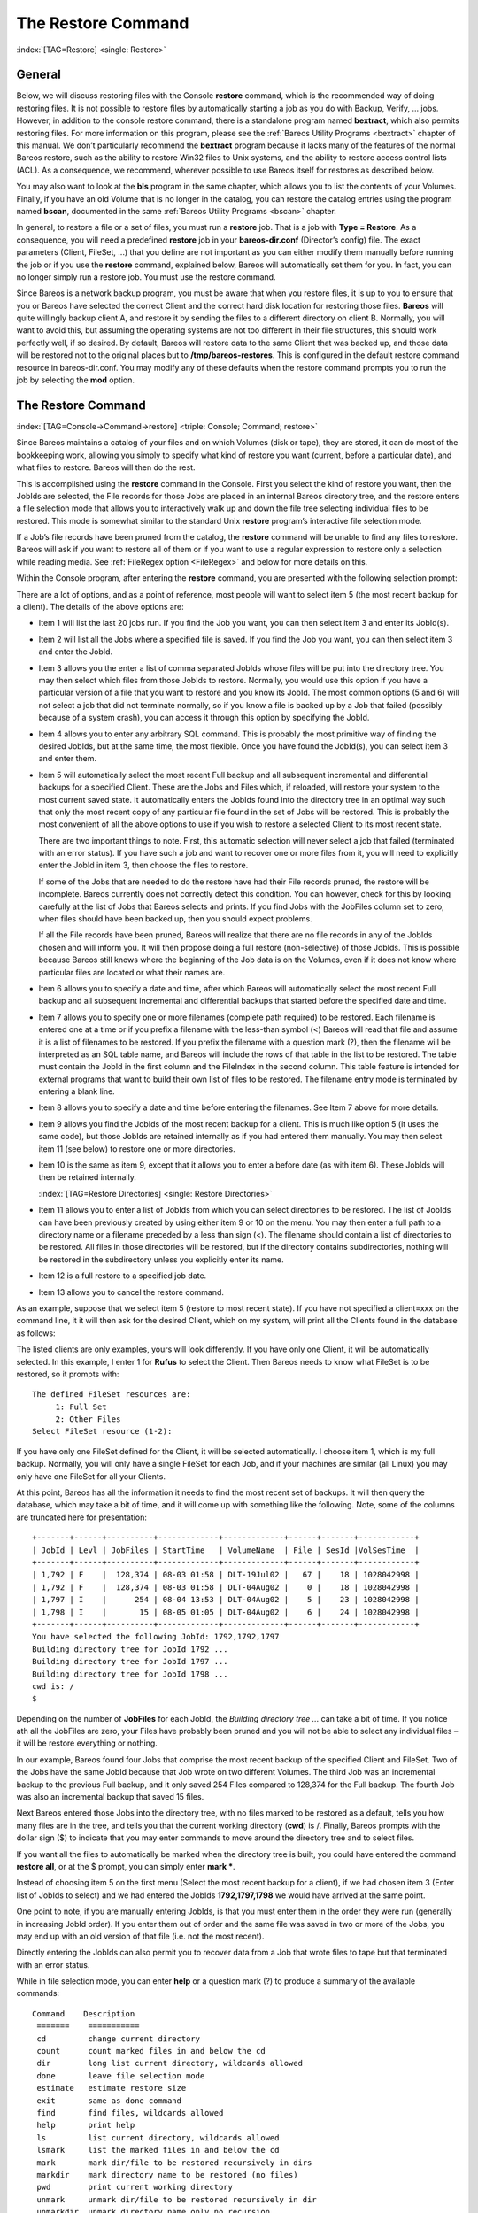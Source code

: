 .. ATTENTION do not edit this file manually.
   It was automatically converted from the corresponding .tex file

.. _RestoreChapter:

The Restore Command
===================

:index:`[TAG=Restore] <single: Restore>`

General
-------

Below, we will discuss restoring files with the Console **restore** command, which is the recommended way of doing restoring files. It is not possible to restore files by automatically starting a job as you do with Backup, Verify, ... jobs. However, in addition to the console restore command, there is a standalone program named **bextract**, which also permits restoring files. For more information on this program, please see the :ref:`Bareos Utility Programs <bextract>` chapter of
this manual. We don’t particularly recommend the **bextract** program because it lacks many of the features of the normal Bareos restore, such as the ability to restore Win32 files to Unix systems, and the ability to restore access control lists (ACL). As a consequence, we recommend, wherever possible to use Bareos itself for restores as described below.

You may also want to look at the **bls** program in the same chapter, which allows you to list the contents of your Volumes. Finally, if you have an old Volume that is no longer in the catalog, you can restore the catalog entries using the program named **bscan**, documented in the same :ref:`Bareos Utility Programs <bscan>` chapter.

In general, to restore a file or a set of files, you must run a **restore** job. That is a job with **Type = Restore**. As a consequence, you will need a predefined **restore** job in your **bareos-dir.conf** (Director’s config) file. The exact parameters (Client, FileSet, ...) that you define are not important as you can either modify them manually before running the job or if you use the **restore** command, explained below, Bareos will automatically set them for you. In fact, you can no
longer simply run a restore job. You must use the restore command.

Since Bareos is a network backup program, you must be aware that when you restore files, it is up to you to ensure that you or Bareos have selected the correct Client and the correct hard disk location for restoring those files. **Bareos** will quite willingly backup client A, and restore it by sending the files to a different directory on client B. Normally, you will want to avoid this, but assuming the operating systems are not too different in their file structures, this should work perfectly
well, if so desired. By default, Bareos will restore data to the same Client that was backed up, and those data will be restored not to the original places but to **/tmp/bareos-restores**. This is configured in the default restore command resource in bareos-dir.conf. You may modify any of these defaults when the restore command prompts you to run the job by selecting the **mod** option.

The Restore Command
-------------------

:index:`[TAG=Console->Command->restore] <triple: Console; Command; restore>`

Since Bareos maintains a catalog of your files and on which Volumes (disk or tape), they are stored, it can do most of the bookkeeping work, allowing you simply to specify what kind of restore you want (current, before a particular date), and what files to restore. Bareos will then do the rest.

This is accomplished using the **restore** command in the Console. First you select the kind of restore you want, then the JobIds are selected, the File records for those Jobs are placed in an internal Bareos directory tree, and the restore enters a file selection mode that allows you to interactively walk up and down the file tree selecting individual files to be restored. This mode is somewhat similar to the standard Unix **restore** program’s interactive file selection mode.

If a Job’s file records have been pruned from the catalog, the **restore** command will be unable to find any files to restore. Bareos will ask if you want to restore all of them or if you want to use a regular expression to restore only a selection while reading media. See :ref:`FileRegex option <FileRegex>` and below for more details on this.

Within the Console program, after entering the **restore** command, you are presented with the following selection prompt:

.. code-block:: sh
    :caption: restore

    * <input>restore</input>
    First you select one or more JobIds that contain files
    to be restored. You will be presented several methods
    of specifying the JobIds. Then you will be allowed to
    select which files from those JobIds are to be restored.

    To select the JobIds, you have the following choices:
         1: List last 20 Jobs run
         2: List Jobs where a given File is saved
         3: Enter list of comma separated JobIds to select
         4: Enter SQL list command
         5: Select the most recent backup for a client
         6: Select backup for a client before a specified time
         7: Enter a list of files to restore
         8: Enter a list of files to restore before a specified time
         9: Find the JobIds of the most recent backup for a client
        10: Find the JobIds for a backup for a client before a specified time
        11: Enter a list of directories to restore for found JobIds
        12: Select full restore to a specified Job date
        13: Cancel
    Select item:  (1-13):

There are a lot of options, and as a point of reference, most people will want to select item 5 (the most recent backup for a client). The details of the above options are:

-  Item 1 will list the last 20 jobs run. If you find the Job you want, you can then select item 3 and enter its JobId(s).

-  Item 2 will list all the Jobs where a specified file is saved. If you find the Job you want, you can then select item 3 and enter the JobId.

-  Item 3 allows you the enter a list of comma separated JobIds whose files will be put into the directory tree. You may then select which files from those JobIds to restore. Normally, you would use this option if you have a particular version of a file that you want to restore and you know its JobId. The most common options (5 and 6) will not select a job that did not terminate normally, so if you know a file is backed up by a Job that failed (possibly because of a system crash), you can access
   it through this option by specifying the JobId.

-  Item 4 allows you to enter any arbitrary SQL command. This is probably the most primitive way of finding the desired JobIds, but at the same time, the most flexible. Once you have found the JobId(s), you can select item 3 and enter them.

-  Item 5 will automatically select the most recent Full backup and all subsequent incremental and differential backups for a specified Client. These are the Jobs and Files which, if reloaded, will restore your system to the most current saved state. It automatically enters the JobIds found into the directory tree in an optimal way such that only the most recent copy of any particular file found in the set of Jobs will be restored. This is probably the most convenient of all the above options to
   use if you wish to restore a selected Client to its most recent state.

   There are two important things to note. First, this automatic selection will never select a job that failed (terminated with an error status). If you have such a job and want to recover one or more files from it, you will need to explicitly enter the JobId in item 3, then choose the files to restore.

   If some of the Jobs that are needed to do the restore have had their File records pruned, the restore will be incomplete. Bareos currently does not correctly detect this condition. You can however, check for this by looking carefully at the list of Jobs that Bareos selects and prints. If you find Jobs with the JobFiles column set to zero, when files should have been backed up, then you should expect problems.

   If all the File records have been pruned, Bareos will realize that there are no file records in any of the JobIds chosen and will inform you. It will then propose doing a full restore (non-selective) of those JobIds. This is possible because Bareos still knows where the beginning of the Job data is on the Volumes, even if it does not know where particular files are located or what their names are.

-  Item 6 allows you to specify a date and time, after which Bareos will automatically select the most recent Full backup and all subsequent incremental and differential backups that started before the specified date and time.

-  Item 7 allows you to specify one or more filenames (complete path required) to be restored. Each filename is entered one at a time or if you prefix a filename with the less-than symbol (<) Bareos will read that file and assume it is a list of filenames to be restored. If you prefix the filename with a question mark (?), then the filename will be interpreted as an SQL table name, and Bareos will include the rows of that table in the list to be restored. The table must contain the JobId in the
   first column and the FileIndex in the second column. This table feature is intended for external programs that want to build their own list of files to be restored. The filename entry mode is terminated by entering a blank line.

-  Item 8 allows you to specify a date and time before entering the filenames. See Item 7 above for more details.

-  Item 9 allows you find the JobIds of the most recent backup for a client. This is much like option 5 (it uses the same code), but those JobIds are retained internally as if you had entered them manually. You may then select item 11 (see below) to restore one or more directories.

-  Item 10 is the same as item 9, except that it allows you to enter a before date (as with item 6). These JobIds will then be retained internally.

   :index:`[TAG=Restore Directories] <single: Restore Directories>`

-  Item 11 allows you to enter a list of JobIds from which you can select directories to be restored. The list of JobIds can have been previously created by using either item 9 or 10 on the menu. You may then enter a full path to a directory name or a filename preceded by a less than sign (<). The filename should contain a list of directories to be restored. All files in those directories will be restored, but if the directory contains subdirectories, nothing will be restored in the subdirectory
   unless you explicitly enter its name.

-  Item 12 is a full restore to a specified job date.

-  Item 13 allows you to cancel the restore command.

As an example, suppose that we select item 5 (restore to most recent state). If you have not specified a client=xxx on the command line, it it will then ask for the desired Client, which on my system, will print all the Clients found in the database as follows:

.. code-block:: sh
    :caption: restore: select client

    Select item:  (1-13): <input>5</input>
    Defined clients:
         1: Rufus
         2: Matou
         3: Polymatou
         4: Minimatou
         5: Minou
         6: MatouVerify
         7: PmatouVerify
         8: RufusVerify
         9: Watchdog
    Select Client (File daemon) resource (1-9): <input>1</input>

The listed clients are only examples, yours will look differently. If you have only one Client, it will be automatically selected. In this example, I enter 1 for **Rufus** to select the Client. Then Bareos needs to know what FileSet is to be restored, so it prompts with:



::

    The defined FileSet resources are:
         1: Full Set
         2: Other Files
    Select FileSet resource (1-2):



If you have only one FileSet defined for the Client, it will be selected automatically. I choose item 1, which is my full backup. Normally, you will only have a single FileSet for each Job, and if your machines are similar (all Linux) you may only have one FileSet for all your Clients.

At this point, Bareos has all the information it needs to find the most recent set of backups. It will then query the database, which may take a bit of time, and it will come up with something like the following. Note, some of the columns are truncated here for presentation:



::

    +-------+------+----------+-------------+-------------+------+-------+------------+
    | JobId | Levl | JobFiles | StartTime   | VolumeName  | File | SesId |VolSesTime  |
    +-------+------+----------+-------------+-------------+------+-------+------------+
    | 1,792 | F    |  128,374 | 08-03 01:58 | DLT-19Jul02 |   67 |    18 | 1028042998 |
    | 1,792 | F    |  128,374 | 08-03 01:58 | DLT-04Aug02 |    0 |    18 | 1028042998 |
    | 1,797 | I    |      254 | 08-04 13:53 | DLT-04Aug02 |    5 |    23 | 1028042998 |
    | 1,798 | I    |       15 | 08-05 01:05 | DLT-04Aug02 |    6 |    24 | 1028042998 |
    +-------+------+----------+-------------+-------------+------+-------+------------+
    You have selected the following JobId: 1792,1792,1797
    Building directory tree for JobId 1792 ...
    Building directory tree for JobId 1797 ...
    Building directory tree for JobId 1798 ...
    cwd is: /
    $



Depending on the number of **JobFiles** for each JobId, the :emphasis:`Building directory tree ...` can take a bit of time. If you notice ath all the JobFiles are zero, your Files have probably been pruned and you will not be able to select any individual files – it will be restore everything or nothing.

In our example, Bareos found four Jobs that comprise the most recent backup of the specified Client and FileSet. Two of the Jobs have the same JobId because that Job wrote on two different Volumes. The third Job was an incremental backup to the previous Full backup, and it only saved 254 Files compared to 128,374 for the Full backup. The fourth Job was also an incremental backup that saved 15 files.

Next Bareos entered those Jobs into the directory tree, with no files marked to be restored as a default, tells you how many files are in the tree, and tells you that the current working directory (**cwd**) is /. Finally, Bareos prompts with the dollar sign ($) to indicate that you may enter commands to move around the directory tree and to select files.

If you want all the files to automatically be marked when the directory tree is built, you could have entered the command **restore all**, or at the $ prompt, you can simply enter **mark \***.

Instead of choosing item 5 on the first menu (Select the most recent backup for a client), if we had chosen item 3 (Enter list of JobIds to select) and we had entered the JobIds **1792,1797,1798** we would have arrived at the same point.

One point to note, if you are manually entering JobIds, is that you must enter them in the order they were run (generally in increasing JobId order). If you enter them out of order and the same file was saved in two or more of the Jobs, you may end up with an old version of that file (i.e. not the most recent).

Directly entering the JobIds can also permit you to recover data from a Job that wrote files to tape but that terminated with an error status.

While in file selection mode, you can enter **help** or a question mark (?) to produce a summary of the available commands:



::

     Command    Description
      =======    ===========
      cd         change current directory
      count      count marked files in and below the cd
      dir        long list current directory, wildcards allowed
      done       leave file selection mode
      estimate   estimate restore size
      exit       same as done command
      find       find files, wildcards allowed
      help       print help
      ls         list current directory, wildcards allowed
      lsmark     list the marked files in and below the cd
      mark       mark dir/file to be restored recursively in dirs
      markdir    mark directory name to be restored (no files)
      pwd        print current working directory
      unmark     unmark dir/file to be restored recursively in dir
      unmarkdir  unmark directory name only no recursion
      quit       quit and do not do restore
      ?          print help



As a default no files have been selected for restore (unless you added **all** to the command line. If you want to restore everything, at this point, you should enter **mark \***, and then **done** and Bareos will write the bootstrap records to a file and request your approval to start a restore job.

If you do not enter the above mentioned **mark \*** command, you will start with an empty state. Now you can simply start looking at the tree and **mark** particular files or directories you want restored. It is easy to make a mistake in specifying a file to mark or unmark, and Bareos’s error handling is not perfect, so please check your work by using the **ls** or **dir** commands to see what files are actually selected. Any selected file has its name preceded by an asterisk.

To check what is marked or not marked, enter the **count** command, which displays:



::

    128401 total files. 128401 marked to be restored.



Each of the above commands will be described in more detail in the next section. We continue with the above example, having accepted to restore all files as Bareos set by default. On entering the **done** command, Bareos prints:



::

    Run Restore job
    JobName:         RestoreFiles
    Bootstrap:       /var/lib/bareos/client1.restore.3.bsr
    Where:           /tmp/bareos-restores
    Replace:         Always
    FileSet:         Full Set
    Backup Client:   client1
    Restore Client:  client1
    Format:          Native
    Storage:         File
    When:            2013-06-28 13:30:08
    Catalog:         MyCatalog
    Priority:        10
    Plugin Options:  *None*
    OK to run? (yes/mod/no):



Please examine each of the items very carefully to make sure that they are correct. In particular, look at **Where**, which tells you where in the directory structure the files will be restored, and **Client**, which tells you which client will receive the files. Note that by default the Client which will receive the files is the Client that was backed up. These items will not always be completed with the correct values depending on which of the restore options you chose. You can change any of
these default items by entering **mod** and responding to the prompts.

The above assumes that you have defined a **Restore** Job resource in your Director’s configuration file. Normally, you will only need one Restore Job resource definition because by its nature, restoring is a manual operation, and using the Console interface, you will be able to modify the Restore Job to do what you want.

An example Restore Job resource definition is given below.

Returning to the above example, you should verify that the Client name is correct before running the Job. However, you may want to modify some of the parameters of the restore job. For example, in addition to checking the Client it is wise to check that the Storage device chosen by Bareos is indeed correct. Although the **FileSet** is shown, it will be ignored in restore. The restore will choose the files to be restored either by reading the **Bootstrap** file, or if not specified, it will
restore all files associated with the specified backup **JobId** (i.e. the JobId of the Job that originally backed up the files).

Finally before running the job, please note that the default location for restoring files is **not** their original locations, but rather the directory **/tmp/bareos-restores**. You can change this default by modifying your **bareos-dir.conf** file, or you can modify it using the **mod** option. If you want to restore the files to their original location, you must have **Where** set to nothing or to the root, i.e. **/**.

If you now enter **yes**, Bareos will run the restore Job.

Selecting Files by Filename
---------------------------

:index:`[TAG=Restore->by filename] <pair: Restore; by filename>`

If you have a small number of files to restore, and you know the filenames, you can either put the list of filenames in a file to be read by Bareos, or you can enter the names one at a time. The filenames must include the full path and filename. No wild cards are used.

To enter the files, after the **restore**, you select item number 7 from the prompt list:

.. code-block:: sh
    :caption: restore list of files

    * <input>restore</input>
    First you select one or more JobIds that contain files
    to be restored. You will be presented several methods
    of specifying the JobIds. Then you will be allowed to
    select which files from those JobIds are to be restored.

    To select the JobIds, you have the following choices:
         1: List last 20 Jobs run
         2: List Jobs where a given File is saved
         3: Enter list of comma separated JobIds to select
         4: Enter SQL list command
         5: Select the most recent backup for a client
         6: Select backup for a client before a specified time
         7: Enter a list of files to restore
         8: Enter a list of files to restore before a specified time
         9: Find the JobIds of the most recent backup for a client
        10: Find the JobIds for a backup for a client before a specified time
        11: Enter a list of directories to restore for found JobIds
        12: Select full restore to a specified Job date
        13: Cancel
    Select item:  (1-13): <input>7</input>

which then prompts you for the client name:



::

    Defined Clients:
         1: client1
         2: Tibs
         3: Rufus
    Select the Client (1-3): 3



Of course, your client list will be different, and if you have only one client, it will be automatically selected. And finally, Bareos requests you to enter a filename:



::

    Enter filename:



At this point, you can enter the full path and filename



::

    Enter filename: /etc/resolv.conf
    Enter filename:



as you can see, it took the filename. If Bareos cannot find a copy of the file, it prints the following:



::

    Enter filename: junk filename
    No database record found for: junk filename
    Enter filename:



If you want Bareos to read the filenames from a file, you simply precede the filename with a less-than symbol (<).

It is possible to automate the selection by file by putting your list of files in say **/tmp/file-list**, then using the following command:



::

    restore client=client1 file=</tmp/file-list



If in modifying the parameters for the Run Restore job, you find that Bareos asks you to enter a Job number, this is because you have not yet specified either a Job number or a Bootstrap file. Simply entering zero will allow you to continue and to select another option to be modified.



.. _Replace:



Replace Options
---------------

When restoring, you have the option to specify a Replace option. This directive determines the action to be taken when restoring a file or directory that already exists. This directive can be set by selecting the **mod** option. You will be given a list of parameters to choose from. Full details on this option can be found in the Job Resource section of the Director documentation.

.. _CommandArguments:

Command Line Arguments
----------------------

If all the above sounds complicated, you will probably agree that it really isn’t after trying it a few times. It is possible to do everything that was shown above, with the exception of selecting the FileSet, by using command line arguments with a single command by entering:



::

    restore client=Rufus select current all done yes



The **client=Rufus** specification will automatically select Rufus as the client, the **current** tells Bareos that you want to restore the system to the most current state possible, and the **yes** suppresses the final **yes/mod/no** prompt and simply runs the restore.

The full list of possible command line arguments are:

-  **all** – select all Files to be restored.

-  **select** – use the tree selection method.

-  **done** – do not prompt the user in tree mode.

-  **copies** – instead of using the actual backup jobs for restoring use the copies which were made of these backup Jobs. This could mean that on restore the client will contact a remote storage daemon if the data is copied to a remote storage daemon as part of your copy Job scheme.

-  **current** – automatically select the most current set of backups for the specified client.

-  **client=xxxx** – initially specifies the client from which the backup was made and the client to which the restore will be make. See also "restoreclient" keyword.

-  **restoreclient=xxxx** – if the keyword is specified, then the restore is written to that client.

-  **jobid=nnn** – specify a JobId or comma separated list of JobIds to be restored.

-  **before=YYYY-MM-DD HH:MM:SS** – specify a date and time to which the system should be restored. Only Jobs started before the specified date/time will be selected, and as is the case for **current** Bareos will automatically find the most recent prior Full save and all Differential and Incremental saves run before the date you specify. Note, this command is not too user friendly in that you must specify the date/time exactly as shown.

-  **file=filename** – specify a filename to be restored. You must specify the full path and filename. Prefixing the entry with a less-than sign (<) will cause Bareos to assume that the filename is on your system and contains a list of files to be restored. Bareos will thus read the list from that file. Multiple file=xxx specifications may be specified on the command line.

-  **jobid=nnn** – specify a JobId to be restored.

-  **pool=pool-name** – specify a Pool name to be used for selection of Volumes when specifying options 5 and 6 (restore current system, and restore current system before given date). This permits you to have several Pools, possibly one offsite, and to select the Pool to be used for restoring.

-  **where=/tmp/bareos-restore** – restore files in **where** directory.

-  **yes** – automatically run the restore without prompting for modifications (most useful in batch scripts).

-  **strip_prefix=/prod** – remove a part of the filename when restoring.

-  **add_prefix=/test** – add a prefix to all files when restoring (like where) (can’t be used with **where=**).

-  **add_suffix=.old** – add a suffix to all your files.

-  **regexwhere=!a.pdf!a.bkp.pdf!** – do complex filename manipulation like with sed unix command. Will overwrite other filename manipulation. For details, see the :ref:`regexwhere <regexwhere>` section.

-  **restorejob=jobname** – Pre-chooses a restore job. Bareos can be configured with multiple restore jobs ("Type = Restore" in the job definition). This allows the specification of different restore properties, including a set of RunScripts. When more than one job of this type is configured, during restore, Bareos will ask for a user selection interactively, or use the given restorejob.

Using File Relocation
---------------------

:index:`[TAG=File Relocation->using] <pair: File Relocation; using>` 

.. _filerelocation:

 

.. _restorefilerelocation:



Introduction
~~~~~~~~~~~~

The **where=** option is simple, but not very powerful. With file relocation, Bareos can restore a file to the same directory, but with a different name, or in an other directory without recreating the full path.

You can also do filename and path manipulations, such as adding a suffix to all your files, renaming files or directories, etc. Theses options will overwrite **where=** option.

For example, many users use OS snapshot features so that file ``/home/eric/mbox`` will be backed up from the directory ``/.snap/home/eric/mbox``, which can complicate restores. If you use **where=/tmp**, the file will be restored to ``/tmp/.snap/home/eric/mbox`` and you will have to move the file to ``/home/eric/mbox.bkp`` by hand.

However, case, you could use the **strip_prefix=/.snap** and **add_suffix=.bkp** options and Bareos will restore the file to its original location – that is ``/home/eric/mbox``.

To use this feature, there are command line options as described in the :ref:`restore section <restorefilerelocation>` of this manual; you can modify your restore job before running it; or you can add options to your restore job in as described in **Strip Prefix**:sup:`Dir`:sub:`Job`\  and **Add Prefix**:sup:`Dir`:sub:`Job`\ .

::

    Parameters to modify:
         1: Level
         2: Storage
        ...
        10: File Relocation
        ...
    Select parameter to modify (1-12):


    This will replace your current Where value
         1: Strip prefix
         2: Add prefix
         3: Add file suffix
         4: Enter a regexp
         5: Test filename manipulation
         6: Use this ?
    Select parameter to modify (1-6):

.. _regexwhere:

RegexWhere Format
~~~~~~~~~~~~~~~~~

The format is very close to that used by sed or Perl (``s/replace this/by that/``) operator. A valid regexwhere expression has three fields :

-  a search expression (with optional submatch)

-  a replacement expression (with optionnal back references $1 to $9)

-  a set of search options (only case-insensitive “i” at this time)

Each field is delimited by a separator specified by the user as the first character of the expression. The separator can be one of the following:

::

    <separator-keyword> = / ! ; % : , ~ # = &

You can use several expressions separated by a commas.

Examples
^^^^^^^^

# Tabular in LaTex format (original)

::

    \begin{tabular}{|c|c|c|l|}
    \hline
    Orignal filename & New filename & RegexWhere & Comments \\
    \hline
    \hline
    \texttt{c:/system.ini} & \texttt{c:/system.old.ini} & \texttt{/.ini\$/.old.ini/} & \$ matches end of name\\
    \hline
    \texttt{/prod/u01/pdata/} & \texttt{/rect/u01/rdata}  & \texttt{/prod/rect/,/pdata/rdata/} & uses two regexp\\
    \hline
    \texttt{/prod/u01/pdata/} & \texttt{/rect/u01/rdata}  & \texttt{!/prod/!/rect/!,/pdata/rdata/} & use \texttt{!} as separator\\
    \hline
    \texttt{C:/WINNT} & \texttt{d:/WINNT}  & \texttt{/c:/d:/i} & case insensitive pattern match \\
    \hline

    \end{tabular}

# Tabular converted from LaTeX to RST (or empty, in case of problems):

+----------------------+-----------------------+-----------------------------------+--------------------------------+
| Orignal filename     | New filename          | RegexWhere                        | Comments                       |
+======================+=======================+===================================+================================+
| ``c:/system.ini``    | ``c:/system.old.ini`` | ``/.ini$/.old.ini/``              | $ matches end of name          |
+----------------------+-----------------------+-----------------------------------+--------------------------------+
| ``/prod/u01/pdata/`` | ``/rect/u01/rdata``   | ``/prod/rect/,/pdata/rdata/``     | uses two regexp                |
+----------------------+-----------------------+-----------------------------------+--------------------------------+
| ``/prod/u01/pdata/`` | ``/rect/u01/rdata``   | ``!/prod/!/rect/!,/pdata/rdata/`` | use ``!`` as separator         |
+----------------------+-----------------------+-----------------------------------+--------------------------------+
| ``C:/WINNT``         | ``d:/WINNT``          | ``/c:/d:/i``                      | case insensitive pattern match |
+----------------------+-----------------------+-----------------------------------+--------------------------------+

Restoring Directory Attributes
------------------------------

:index:`[TAG=Attributes->Restoring Directory] <pair: Attributes; Restoring Directory>` :index:`[TAG=Restoring Directory Attributes] <single: Restoring Directory Attributes>`

Depending how you do the restore, you may or may not get the directory entries back to their original state. Here are a few of the problems you can encounter, and for same machine restores, how to avoid them.

-  You backed up on one machine and are restoring to another that is either a different OS or doesn’t have the same users/groups defined. Bareos does the best it can in these situations. Note, Bareos has saved the user/groups in numeric form, which means on a different machine, they may map to different user/group names.

-  You are restoring into a directory that is already created and has file creation restrictions. Bareos tries to reset everything but without walking up the full chain of directories and modifying them all during the restore, which Bareos does and will not do, getting permissions back correctly in this situation depends to a large extent on your OS.

-  You are doing a recursive restore of a directory tree. In this case Bareos will restore a file before restoring the file’s parent directory entry. In the process of restoring the file Bareos will create the parent directory with open permissions and ownership of the file being restored. Then when Bareos tries to restore the parent directory Bareos sees that it already exists (Similar to the previous situation). If you had set the Restore job’s "Replace" property to "never" then Bareos will
   not change the directory’s permissions and ownerships to match what it backed up, you should also notice that the actual number of files restored is less then the expected number. If you had set the Restore job’s "Replace" property to "always" then Bareos will change the Directory’s ownership and permissions to match what it backed up, also the actual number of files restored should be equal to the expected number.

-  You selected one or more files in a directory, but did not select the directory entry to be restored. In that case, if the directory is not on disk Bareos simply creates the directory with some default attributes which may not be the same as the original. If you do not select a directory and all its contents to be restored, you can still select items within the directory to be restored by individually marking those files, but in that case, you should individually use the "markdir" command to
   select all higher level directory entries (one at a time) to be restored if you want the directory entries properly restored.

.. _section-RestoreOnWindows:

Restoring on Windows
--------------------

:index:`[TAG=Restoring on Windows] <single: Restoring on Windows>` :index:`[TAG=Windows->Restoring on] <pair: Windows; Restoring on>`

If you are restoring on Windows systems, Bareos will restore the files with the original ownerships and permissions as would be expected. This is also true if you are restoring those files to an alternate directory (using the Where option in restore). However, if the alternate directory does not already exist, the Bareos File daemon (Client) will try to create it. In some cases, it may not create the directories, and if it does since the File daemon runs under the SYSTEM account, the directory
will be created with SYSTEM ownership and permissions. In this case, you may have problems accessing the newly restored files.

To avoid this problem, you should create any alternate directory before doing the restore. Bareos will not change the ownership and permissions of the directory if it is already created as long as it is not one of the directories being restored (i.e. written to tape).

The default restore location is **/tmp/bareos-restores/** and if you are restoring from drive **E:**, the default will be **/tmp/bareos-restores/e/**, so you should ensure that this directory exists before doing the restore, or use the **mod** option to select a different **where** directory that does exist.

Some users have experienced problems restoring files that participate in the Active Directory. They also report that changing the userid under which Bareos (bareos-fd.exe) runs, from SYSTEM to a Domain Admin userid, resolves the problem.

Restore Errors
--------------

:index:`[TAG=Errors->Restore] <pair: Errors; Restore>` :index:`[TAG=Restore Errors] <single: Restore Errors>`

There are a number of reasons why there may be restore errors or warning messages. Some of the more common ones are:

file count mismatch
    This can occur for the following reasons:

    -  You requested Bareos not to overwrite existing or newer files.

    -  A Bareos miscount of files/directories. This is an on-going problem due to the complications of directories, soft/hard link, and such. Simply check that all the files you wanted were actually restored.

file size error
    When Bareos restores files, it checks that the size of the restored file is the same as the file status data it saved when starting the backup of the file. If the sizes do not agree, Bareos will print an error message. This size mismatch most often occurs because the file was being written as Bareos backed up the file. In this case, the size that Bareos restored will be greater than the status size. This often happens with log files.

    If the restored size is smaller, then you should be concerned about a possible tape error and check the Bareos output as well as your system logs.

Example Restore Job Resource
----------------------------

:index:`[TAG=Resource->Example Restore Job] <pair: Resource; Example Restore Job>`



::

    Job {
      Name = "RestoreFiles"
      Type = Restore
      Client = Any-client
      FileSet = "Any-FileSet"
      Storage = Any-storage
      Where = /tmp/bareos-restores
      Messages = Standard
      Pool = Default
    }



If **Where** is not specified, the default location for restoring files will be their original locations. 

.. _Selection:



File Selection Commands
-----------------------

:index:`[TAG=Console->File Selection] <pair: Console; File Selection>` :index:`[TAG=File Selection Commands] <single: File Selection Commands>`

After you have selected the Jobs to be restored and Bareos has created the in-memory directory tree, you will enter file selection mode as indicated by the dollar sign (**$**) prompt. While in this mode, you may use the commands listed above. The basic idea is to move up and down the in memory directory structure with the **cd** command much as you normally do on the system. Once you are in a directory, you may select the files that you want restored. As a default no files are marked to be
restored. If you wish to start with all files, simply enter: **cd /** and **mark \***. Otherwise proceed to select the files you wish to restore by marking them with the **mark** command. The available commands are:

cd
    :index:`[TAG=Console->File Selection->cd] <triple: Console; File Selection; cd>` The **cd** command changes the current directory to the argument specified. It operates much like the Unix **cd** command. Wildcard specifications are not permitted.

    Note, on Windows systems, the various drives (c:, d:, ...) are treated like a directory within the file tree while in the file selection mode. As a consequence, you must do a **cd c:** or possibly in some cases a **cd C:** (note upper case) to get down to the first directory.

dir
    :index:`[TAG=Console->File Selection->dir] <triple: Console; File Selection; dir>` The **dir** command is similar to the **ls** command, except that it prints it in long format (all details). This command can be a bit slower than the **ls** command because it must access the catalog database for the detailed information for each file.

estimate
    :index:`[TAG=Console->File Selection->estimate] <triple: Console; File Selection; estimate>` The **estimate** command prints a summary of the total files in the tree, how many are marked to be restored, and an estimate of the number of bytes to be restored. This can be useful if you are short on disk space on the machine where the files will be restored.

find
    :index:`[TAG=Console->File Selection->find] <triple: Console; File Selection; find>` The **find** command accepts one or more arguments and displays all files in the tree that match that argument. The argument may have wildcards. It is somewhat similar to the Unix command **find / -name arg**.

ls
    :index:`[TAG=Console->File Selection->ls] <triple: Console; File Selection; ls>` The **ls** command produces a listing of all the files contained in the current directory much like the Unix **ls** command. You may specify an argument containing wildcards, in which case only those files will be listed.

    Any file that is marked to be restored will have its name preceded by an asterisk (****). Directory names will be terminated with a forward slash (**/**) to distinguish them from filenames.

lsmark
    :index:`[TAG=Console->File Selection->lsmark] <triple: Console; File Selection; lsmark>` The **lsmark** command is the same as the **ls** except that it will print only those files marked for extraction. The other distinction is that it will recursively descend into any directory selected.

mark
    :index:`[TAG=Console->File Selection->mark] <triple: Console; File Selection; mark>` The **mark** command allows you to mark files to be restored. It takes a single argument which is the filename or directory name in the current directory to be marked for extraction. The argument may be a wildcard specification, in which case all files that match in the current directory are marked to be restored. If the argument matches a directory rather than a file, then the directory and all the files contained in that directory
    (recursively) are marked to be restored. Any marked file will have its name preceded with an asterisk (****) in the output produced by the **ls** or **dir** commands. Note, supplying a full path on the mark command does not work as expected to select a file or directory in the current directory. Also, the **mark** command works on the current and lower directories but does not touch higher level directories.

    After executing the **mark** command, it will print a brief summary:

    

    ::

            No files marked.

    

    If no files were marked, or:

    

    ::

            nn files marked.

    

    if some files are marked.

unmark
    :index:`[TAG=Console->File Selection->unmark] <triple: Console; File Selection; unmark>` The **unmark** is identical to the **mark** command, except that it unmarks the specified file or files so that they will not be restored. Note: the **unmark** command works from the current directory, so it does not unmark any files at a higher level. First do a **cd /** before the **unmark \*** command if you want to unmark everything.

pwd
    :index:`[TAG=Console->File Selection->pwd] <triple: Console; File Selection; pwd>` The **pwd** command prints the current working directory. It accepts no arguments.

count
    :index:`[TAG=Console->File Selection->count] <triple: Console; File Selection; count>` The **count** command prints the total files in the directory tree and the number of files marked to be restored.

done
    :index:`[TAG=Console->File Selection->done] <triple: Console; File Selection; done>` This command terminates file selection mode.

exit
    :index:`[TAG=Console->File Selection->exit] <triple: Console; File Selection; exit>` This command terminates file selection mode (the same as done).

quit
    :index:`[TAG=Console->File Selection->quit] <triple: Console; File Selection; quit>` This command terminates the file selection and does not run the restore job.

help
    :index:`[TAG=Console->File Selection->help] <triple: Console; File Selection; help>` This command prints a summary of the commands available.

?
    :index:`[TAG=Console->File Selection->?] <triple: Console; File Selection; ?>` This command is the same as the **help** command.

If your filename contains some weird caracters, you can use ``?``, ``*`` or \\\. For example, if your filename contains a \\, you can use \\\\\.

::

    * mark weird_file\\\\with-backslash

